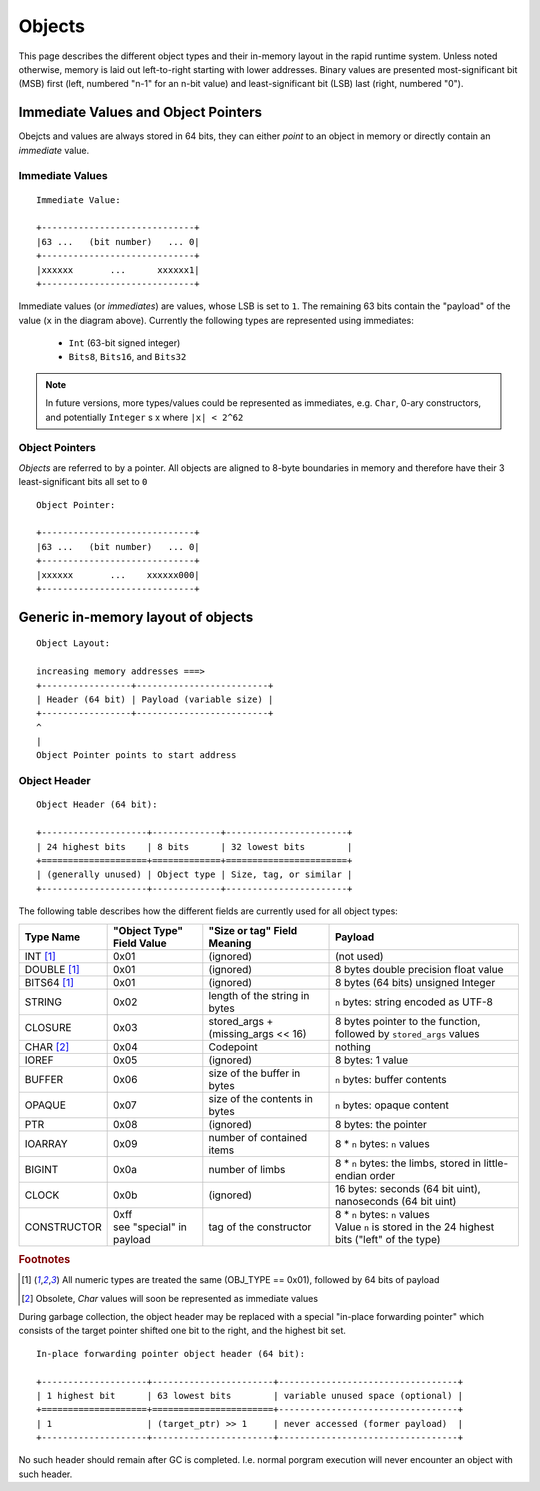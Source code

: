 #######
Objects
#######

This page describes the different object types and their in-memory layout in
the rapid runtime system.  Unless noted otherwise, memory is laid out
left-to-right starting with lower addresses.  Binary values are presented
most-significant bit (MSB) first (left, numbered "n-1" for an n-bit value) and
least-significant bit (LSB) last (right, numbered "0").

Immediate Values and Object Pointers
====================================

Obejcts and values are always stored in 64 bits, they can either *point* to an
object in memory or directly contain an *immediate* value.

Immediate Values
----------------

::

  Immediate Value:

  +-----------------------------+
  |63 ...   (bit number)   ... 0|
  +-----------------------------+
  |xxxxxx       ...      xxxxxx1|
  +-----------------------------+

Immediate values (or *immediates*) are values, whose LSB is set to ``1``.  The
remaining 63 bits contain the "payload" of the value (``x`` in the diagram
above).  Currently the following types are represented using immediates:

 * ``Int`` (63-bit signed integer)
 * ``Bits8``, ``Bits16``, and ``Bits32``

.. note::
   In future versions, more types/values could be represented as immediates,
   e.g. ``Char``, 0-ary constructors, and potentially ``Integer`` s x where
   ``|x| < 2^62``

Object Pointers
---------------

*Objects* are referred to by a pointer.  All objects are aligned to 8-byte
boundaries in memory and therefore have their 3 least-significant bits all set
to ``0``

::

  Object Pointer:

  +-----------------------------+
  |63 ...   (bit number)   ... 0|
  +-----------------------------+
  |xxxxxx       ...    xxxxxx000|
  +-----------------------------+

Generic in-memory layout of objects
===================================

::

  Object Layout:

  increasing memory addresses ===>
  +-----------------+-------------------------+
  | Header (64 bit) | Payload (variable size) |
  +-----------------+-------------------------+
  ^
  |
  Object Pointer points to start address

Object Header
-------------

::

  Object Header (64 bit):

  +--------------------+-------------+-----------------------+
  | 24 highest bits    | 8 bits      | 32 lowest bits        |
  +====================+=============+=======================+
  | (generally unused) | Object type | Size, tag, or similar |
  +--------------------+-------------+-----------------------+

The following table describes how the different fields are currently used for
all object types:

+------------------------+---------------------------+------------------------------------+---------------------------------------------------------------------+
| Type  Name             | "Object Type" Field Value | "Size or tag" Field Meaning        | Payload                                                             |
+========================+===========================+====================================+=====================================================================+
| INT [#numty]_          | 0x01                      | (ignored)                          | (not used)                                                          |
+------------------------+---------------------------+------------------------------------+---------------------------------------------------------------------+
| DOUBLE [#numty]_       | 0x01                      | (ignored)                          | 8 bytes double precision float value                                |
+------------------------+---------------------------+------------------------------------+---------------------------------------------------------------------+
| BITS64 [#numty]_       | 0x01                      | (ignored)                          | 8 bytes (64 bits) unsigned Integer                                  |
+------------------------+---------------------------+------------------------------------+---------------------------------------------------------------------+
| STRING                 | 0x02                      | length of the string in bytes      | ``n`` bytes: string encoded as UTF-8                                |
+------------------------+---------------------------+------------------------------------+---------------------------------------------------------------------+
| CLOSURE                | 0x03                      | stored_args + (missing_args << 16) | 8 bytes pointer to the function, followed by ``stored_args`` values |
+------------------------+---------------------------+------------------------------------+---------------------------------------------------------------------+
| CHAR [#char_obsolete]_ | 0x04                      | Codepoint                          | nothing                                                             |
+------------------------+---------------------------+------------------------------------+---------------------------------------------------------------------+
| IOREF                  | 0x05                      | (ignored)                          | 8 bytes: 1 value                                                    |
+------------------------+---------------------------+------------------------------------+---------------------------------------------------------------------+
| BUFFER                 | 0x06                      | size of the buffer in bytes        | ``n`` bytes: buffer contents                                        |
+------------------------+---------------------------+------------------------------------+---------------------------------------------------------------------+
| OPAQUE                 | 0x07                      | size of the contents in bytes      | ``n`` bytes: opaque content                                         |
+------------------------+---------------------------+------------------------------------+---------------------------------------------------------------------+
| PTR                    | 0x08                      | (ignored)                          | 8 bytes: the pointer                                                |
+------------------------+---------------------------+------------------------------------+---------------------------------------------------------------------+
| IOARRAY                | 0x09                      | number of contained items          | 8 * ``n`` bytes: ``n`` values                                       |
+------------------------+---------------------------+------------------------------------+---------------------------------------------------------------------+
| BIGINT                 | 0x0a                      | number  of limbs                   | 8 * ``n`` bytes: the limbs, stored in little-endian order           |
+------------------------+---------------------------+------------------------------------+---------------------------------------------------------------------+
| CLOCK                  | 0x0b                      | (ignored)                          | 16 bytes: seconds (64 bit uint), nanoseconds (64 bit uint)          |
+------------------------+---------------------------+------------------------------------+---------------------------------------------------------------------+
| CONSTRUCTOR            | | 0xff                    | tag of the constructor             | | 8 * ``n`` bytes: ``n`` values                                     |
|                        | | see "special" in payload|                                    | | Value ``n`` is stored in the 24 highest bits ("left" of the type) |
+------------------------+---------------------------+------------------------------------+---------------------------------------------------------------------+

.. rubric:: Footnotes

.. [#numty] All numeric types are treated the same (OBJ_TYPE == 0x01), followed
            by 64 bits of payload
.. [#char_obsolete] Obsolete, `Char` values will soon be represented as
                    immediate values

During garbage collection, the object header may be replaced with a special
"in-place forwarding pointer" which consists of the target pointer shifted one
bit to the right, and the highest bit set.

::

  In-place forwarding pointer object header (64 bit):

  +--------------------+-----------------------+----------------------------------+
  | 1 highest bit      | 63 lowest bits        | variable unused space (optional) |
  +====================+=======================+----------------------------------+
  | 1                  | (target_ptr) >> 1     | never accessed (former payload)  |
  +--------------------+-----------------------+----------------------------------+

No such header should remain after GC is completed. I.e. normal porgram
execution will never encounter an object with such header.
